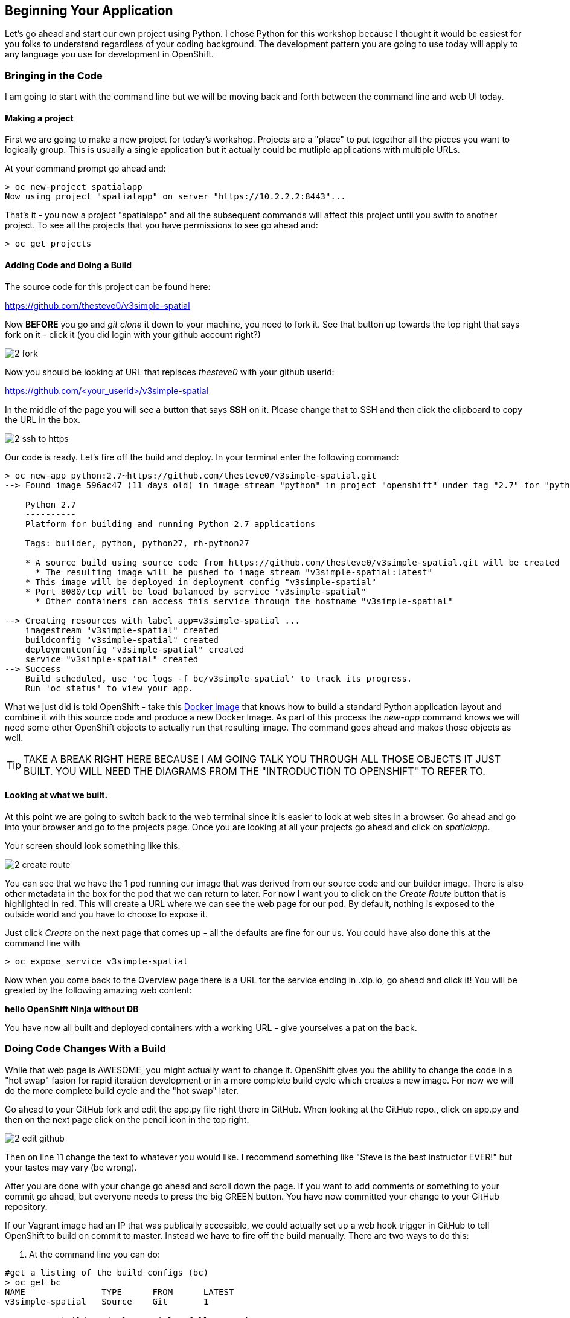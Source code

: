 == Beginning Your Application

Let's go ahead and start our own project using Python. I chose Python for this workshop because I thought it would be easiest for you folks to understand regardless of your coding background. The development pattern you are going to use today will apply to any language you use for development in OpenShift.


=== Bringing in the Code
I am going to start with the command line but we will be moving back and forth between the command line and web UI today. 

==== Making a project

First we are going to make a new project for today's workshop. Projects are a "place" to put together all the pieces you want to logically group. This is usually a single application but it actually could be mutliple applications with multiple URLs.

At your command prompt go ahead and:

[source, bash]
----

> oc new-project spatialapp
Now using project "spatialapp" on server "https://10.2.2.2:8443"...

----

That's it - you now a project "spatialapp" and all the subsequent commands will affect this project until you swith to another project. To see all the projects that you have permissions to see go ahead and:

[source, bash]
----

> oc get projects

----

==== Adding Code and Doing a Build

The source code for this project can be found here:

https://github.com/thesteve0/v3simple-spatial

Now *BEFORE* you go and _git clone_ it down to your machine, you need to fork it. See that button up towards the top right that says fork on it - [underline]#click it# (you did login with your github account right?)

image::images/2_fork.png[]

Now you should be looking at URL that replaces _thesteve0_ with your github userid:

https://github.com/<your_userid>/v3simple-spatial

In the middle of the page you will see a button that says *SSH* on it. Please change that to SSH and then click the clipboard to copy the URL in the box.

image::images/2_ssh_to_https.png[]

Our code is ready. Let's fire off the build and deploy. In your terminal enter the following command:

[source, bash]
----

> oc new-app python:2.7~https://github.com/thesteve0/v3simple-spatial.git
--> Found image 596ac47 (11 days old) in image stream "python" in project "openshift" under tag "2.7" for "python:2.7"

    Python 2.7 
    ---------- 
    Platform for building and running Python 2.7 applications

    Tags: builder, python, python27, rh-python27

    * A source build using source code from https://github.com/thesteve0/v3simple-spatial.git will be created
      * The resulting image will be pushed to image stream "v3simple-spatial:latest"
    * This image will be deployed in deployment config "v3simple-spatial"
    * Port 8080/tcp will be load balanced by service "v3simple-spatial"
      * Other containers can access this service through the hostname "v3simple-spatial"

--> Creating resources with label app=v3simple-spatial ...
    imagestream "v3simple-spatial" created
    buildconfig "v3simple-spatial" created
    deploymentconfig "v3simple-spatial" created
    service "v3simple-spatial" created
--> Success
    Build scheduled, use 'oc logs -f bc/v3simple-spatial' to track its progress.
    Run 'oc status' to view your app.

----


What we just did is told OpenShift - take this https://github.com/openshift/s2i-python[Docker Image] that knows how to build a standard Python application layout and combine it with this source code and produce a new Docker Image. As part of this process the _new-app_ command knows we will need some other OpenShift objects to actually run that resulting image. The command goes ahead and makes those objects as well. 

TIP: TAKE A BREAK RIGHT HERE BECAUSE I AM GOING TALK YOU THROUGH ALL THOSE OBJECTS IT JUST BUILT. YOU WILL NEED THE DIAGRAMS FROM THE "INTRODUCTION TO OPENSHIFT" TO REFER TO.

==== Looking at what we built. 

At this point we are going to switch back to the web terminal since it is easier to look at web sites in a browser. Go ahead and go into your browser and go to the projects page. Once you are looking at all your projects go ahead and click on _spatialapp_.

Your screen should look something like this:

image::images/2_create_route.png[]

You can see that we have the 1 pod running our image that was derived from our source code and our builder image. There is also other metadata in the box for the pod that we can return to later. For now I want you to click on the _Create Route_ button that is highlighted in red. This will create a URL where we can see the web page for our pod. By default, nothing is exposed to the outside world and you have to choose to expose it. 

Just click _Create_ on the next page that comes up - all the defaults are fine for our us. You could have also done this at the command line with 

[source, bash]
----

> oc expose service v3simple-spatial

----

Now when you come back to the Overview page there is a URL for the service ending in .xip.io, go ahead and click it! You will be greated by the following amazing web content:

*hello OpenShift Ninja without DB*

You have now all built and deployed containers with a working URL - give yourselves a pat on the back.

=== Doing Code Changes With a Build

While that web page is AWESOME, you might actually want to change it. OpenShift gives you the ability to change the code in a "hot swap" fasion for rapid iteration development or in a more complete build cycle which creates a new image. For now we will do the more complete build cycle and the "hot swap" later. 

Go ahead to your GitHub fork and edit the app.py file right there in GitHub. When looking at the GitHub repo., click on app.py and then on the next page click on the pencil icon in the top right. 

image::images/2_edit_github.png[]


Then on line 11 change the text to whatever you would like. I recommend something like "Steve is the best instructor EVER!" but your tastes may vary (be wrong).

After you are done with your change go ahead and scroll down the page. If you want to add comments or something to your commit go ahead, but everyone needs to press the big GREEN button. You have now committed your change to your GitHub repository.

If our Vagrant image had an IP that was publically accessible, we could actually set up a web hook trigger in GitHub to tell OpenShift to build on commit to master. Instead we have to fire off the build manually. There are two ways to do this:

1. At the command line you can do:
[source, bash]
----

#get a listing of the build configs (bc)
> oc get bc
NAME               TYPE      FROM      LATEST
v3simple-spatial   Source    Git       1

> oc start-build v3simple-spatial --follow --wait

----

2. You can also use the web console. Click on Browse in the left menu and then choose the builds. 

image::images/2_builds.png[]

There will only be one build listed on the page, go ahead and click it. Then on the next page in the upper right you will see a button "Start Build", go ahead and click it. 

image::images/2_start_builds.png[]

On the next page you can look at the what is happening by clicking on the "View Log" link.

image::images/2_builds_log.png[]

In the terminal on the resulting page you can watch the entire build and push progress: just like you could in the command line with the --follow flag. 

With either the command line or the web console, when you go back to the Overview for your project you will notice that the number next to the deployments has incremented because we have actually done a build AND deployment as part of this process. 

You are now certified in the Pousty School of Docker and Cloud management as having completed build and deploy MASTERS!

In the next section we will now move on to add PostGIS to your application. 

